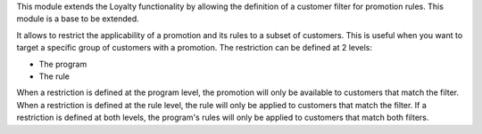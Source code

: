 This module extends the Loyalty functionality by allowing the definition of a customer
filter for promotion rules. This module is a base to be extended.

It allows to restrict the applicability of a promotion and its rules to a subset of customers.
This is useful when you want to target a specific group of customers with a promotion.
The restriction can be defined at 2 levels:

- The program
- The rule

When a restriction is defined at the program level, the promotion will only be available to
customers that match the filter. When a restriction is defined at the rule level, the rule
will only be applied to customers that match the filter. If a restriction is defined at both
levels, the program's rules will only be applied to customers that match both filters.
